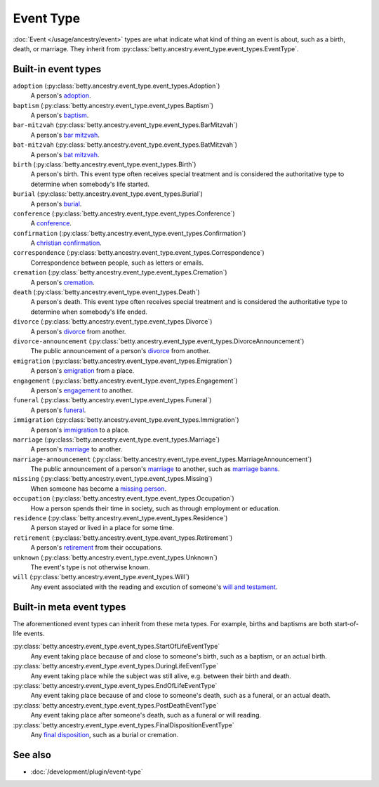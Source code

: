 Event Type
==========

:doc:`Event </usage/ancestry/event>` types are what indicate what kind of thing an event is about, such as a birth, death, or marriage.
They inherit from :py:class:`betty.ancestry.event_type.event_types.EventType`.

Built-in event types
--------------------
``adoption`` (:py:class:`betty.ancestry.event_type.event_types.Adoption`)
    A person's `adoption <https://en.wikipedia.org/wiki/Adoption>`_.
``baptism`` (:py:class:`betty.ancestry.event_type.event_types.Baptism`)
    A person's `baptism <https://en.wikipedia.org/wiki/Baptism>`_.
``bar-mitzvah`` (:py:class:`betty.ancestry.event_type.event_types.BarMitzvah`)
    A person's `bar mitzvah <https://en.wikipedia.org/wiki/Bar_and_bat_mitzvah>`_.
``bat-mitzvah`` (:py:class:`betty.ancestry.event_type.event_types.BatMitzvah`)
    A person's `bat mitzvah <https://en.wikipedia.org/wiki/Bar_and_bat_mitzvah>`_.
``birth`` (:py:class:`betty.ancestry.event_type.event_types.Birth`)
    A person's birth. This event type often receives special treatment and is considered the authoritative
    type to determine when somebody's life started.
``burial`` (:py:class:`betty.ancestry.event_type.event_types.Burial`)
    A person's `burial <https://en.wikipedia.org/wiki/Burial>`_.
``conference`` (:py:class:`betty.ancestry.event_type.event_types.Conference`)
    A `conference <https://en.wikipedia.org/wiki/Conference>`_.
``confirmation`` (:py:class:`betty.ancestry.event_type.event_types.Confirmation`)
    A `christian confirmation <https://en.wikipedia.org/wiki/Confirmation>`_.
``correspondence`` (:py:class:`betty.ancestry.event_type.event_types.Correspondence`)
    Correspondence between people, such as letters or emails.
``cremation`` (:py:class:`betty.ancestry.event_type.event_types.Cremation`)
    A person's `cremation <https://en.wikipedia.org/wiki/Cremation>`_.
``death`` (:py:class:`betty.ancestry.event_type.event_types.Death`)
    A person's death. This event type often receives special treatment and is considered the authoritative
    type to determine when somebody's life ended.
``divorce`` (:py:class:`betty.ancestry.event_type.event_types.Divorce`)
    A person's `divorce <https://en.wikipedia.org/wiki/Divorce>`_ from another.
``divorce-announcement`` (:py:class:`betty.ancestry.event_type.event_types.DivorceAnnouncement`)
    The public announcement of a person's `divorce <https://en.wikipedia.org/wiki/Divorce>`_ from another.
``emigration`` (:py:class:`betty.ancestry.event_type.event_types.Emigration`)
    A person's `emigration <https://en.wikipedia.org/wiki/Emigration>`_ from a place.
``engagement`` (:py:class:`betty.ancestry.event_type.event_types.Engagement`)
    A person's `engagement <https://en.wikipedia.org/wiki/Engagement>`_ to another.
``funeral`` (:py:class:`betty.ancestry.event_type.event_types.Funeral`)
    A person's `funeral <https://en.wikipedia.org/wiki/Funeral>`_.
``immigration`` (:py:class:`betty.ancestry.event_type.event_types.Immigration`)
    A person's `immigration <https://en.wikipedia.org/wiki/Immigration>`_ to a place.
``marriage`` (:py:class:`betty.ancestry.event_type.event_types.Marriage`)
    A person's `marriage <https://en.wikipedia.org/wiki/Marriage>`_ to another.
``marriage-announcement`` (:py:class:`betty.ancestry.event_type.event_types.MarriageAnnouncement`)
    The public announcement of a person's `marriage <https://en.wikipedia.org/wiki/Marriage>`_ to another, such as `marriage banns <https://en.wikipedia.org/wiki/Banns_of_marriage>`_.
``missing`` (:py:class:`betty.ancestry.event_type.event_types.Missing`)
    When someone has become a `missing person <https://en.wikipedia.org/wiki/Missing_person>`_.
``occupation`` (:py:class:`betty.ancestry.event_type.event_types.Occupation`)
    How a person spends their time in society, such as through employment or education.
``residence`` (:py:class:`betty.ancestry.event_type.event_types.Residence`)
    A person stayed or lived in a place for some time.
``retirement`` (:py:class:`betty.ancestry.event_type.event_types.Retirement`)
    A person's `retirement <https://en.wikipedia.org/wiki/Retirement>`_ from their occupations.
``unknown`` (:py:class:`betty.ancestry.event_type.event_types.Unknown`)
    The event's type is not otherwise known.
``will`` (:py:class:`betty.ancestry.event_type.event_types.Will`)
    Any event associated with the reading and excution of someone's `will and testament <https://en.wikipedia.org/wiki/Will_and_testament>`_.

Built-in meta event types
-------------------------
The aforementioned event types can inherit from these meta types. For example, births and baptisms are both start-of-life events.

:py:class:`betty.ancestry.event_type.event_types.StartOfLifeEventType`
    Any event taking place because of and close to someone's birth, such as a baptism, or an actual birth.
:py:class:`betty.ancestry.event_type.event_types.DuringLifeEventType`
    Any event taking place while the subject was still alive, e.g. between their birth and death.
:py:class:`betty.ancestry.event_type.event_types.EndOfLifeEventType`
    Any event taking place because of and close to someone's death, such as a funeral, or an actual death.
:py:class:`betty.ancestry.event_type.event_types.PostDeathEventType`
    Any event taking place after someone's death, such as a funeral or will reading.
:py:class:`betty.ancestry.event_type.event_types.FinalDispositionEventType`
    Any `final disposition <https://en.wikipedia.org/wiki/Final_disposition>`_, such as a burial or cremation.

See also
--------
- :doc:`/development/plugin/event-type`
